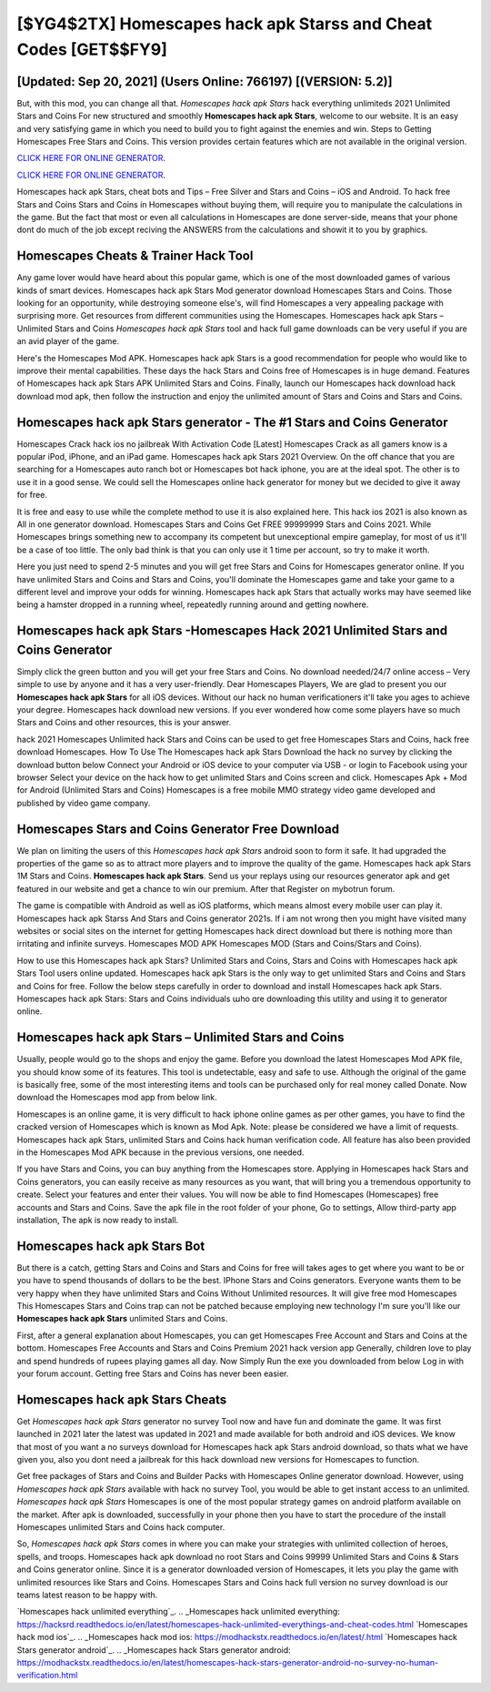 [$YG4$2TX] Homescapes hack apk Starss and Cheat Codes [GET$$FY9]
=========

[Updated: Sep 20, 2021] (Users Online: 766197) [(VERSION: 5.2)]
---------

But, with this mod, you can change all that. *Homescapes hack apk Stars* hack everything unlimiteds 2021 Unlimited Stars and Coins For new structured and smoothly **Homescapes hack apk Stars**, welcome to our website.  It is an easy and very satisfying game in which you need to build you to fight against the enemies and win. Steps to Getting Homescapes Free Stars and Coins.  This version provides certain features which are not available in the original version.

`CLICK HERE FOR ONLINE GENERATOR`_.

.. _CLICK HERE FOR ONLINE GENERATOR: http://clouddld.xyz/5f59f80

`CLICK HERE FOR ONLINE GENERATOR`_.

.. _CLICK HERE FOR ONLINE GENERATOR: http://clouddld.xyz/5f59f80

Homescapes hack apk Stars, cheat bots and Tips – Free Silver and Stars and Coins – iOS and Android. To hack free Stars and Coins Stars and Coins in Homescapes without buying them, will require you to manipulate the calculations in the game. But the fact that most or even all calculations in Homescapes are done server-side, means that your phone dont do much of the job except reciving the ANSWERS from the calculations and showit it to you by graphics.

Homescapes Cheats & Trainer Hack Tool
---------

Any game lover would have heard about this popular game, which is one of the most downloaded games of various kinds of smart devices.  Homescapes hack apk Stars Mod generator download Homescapes Stars and Coins.  Those looking for an opportunity, while destroying someone else's, will find Homescapes a very appealing package with surprising more. Get resources from different communities using the Homescapes. Homescapes hack apk Stars – Unlimited Stars and Coins *Homescapes hack apk Stars* tool and hack full game downloads can be very useful if you are an avid player of the game.

Here's the Homescapes Mod APK.  Homescapes hack apk Stars is a good recommendation for people who would like to improve their mental capabilities.  These days the hack Stars and Coins free of Homescapes is in huge demand.  Features of Homescapes hack apk Stars APK Unlimited Stars and Coins.  Finally, launch our Homescapes hack download hack download mod apk, then follow the instruction and enjoy the unlimited amount of Stars and Coins and Stars and Coins.


Homescapes hack apk Stars generator - The #1 Stars and Coins Generator
---------

Homescapes Crack hack ios no jailbreak With Activation Code [Latest] Homescapes Crack as all gamers know is a popular iPod, iPhone, and an iPad game.  Homescapes hack apk Stars 2021 Overview.  On the off chance that you are searching for a Homescapes auto ranch bot or Homescapes bot hack iphone, you are at the ideal spot.  The other is to use it in a good sense.  We could sell the Homescapes online hack generator for money but we decided to give it away for free.

It is free and easy to use while the complete method to use it is also explained here.  This hack ios 2021 is also known as All in one generator download.  Homescapes Stars and Coins Get FREE 99999999 Stars and Coins 2021. While Homescapes brings something new to accompany its competent but unexceptional empire gameplay, for most of us it'll be a case of too little. The only bad think is that you can only use it 1 time per account, so try to make it worth.

Here you just need to spend 2-5 minutes and you will get free Stars and Coins for Homescapes generator online. If you have unlimited Stars and Coins and Stars and Coins, you'll dominate the ‎Homescapes game and take your game to a different level and improve your odds for winning. Homescapes hack apk Stars that actually works may have seemed like being a hamster dropped in a running wheel, repeatedly running around and getting nowhere.

**Homescapes hack apk Stars** -Homescapes Hack 2021 Unlimited Stars and Coins Generator
---------

Simply click the green button and you will get your free Stars and Coins. No download needed/24/7 online access – Very simple to use by anyone and it has a very user-friendly. Dear Homescapes Players, We are glad to present you our **Homescapes hack apk Stars** for all iOS devices.  Without our hack no human verificationers it'll take you ages to achieve your degree.  Homescapes hack download new versions.  If you ever wondered how come some players have so much Stars and Coins and other resources, this is your answer.

hack 2021 Homescapes Unlimited hack Stars and Coins can be used to get free Homescapes Stars and Coins, hack free download Homescapes. How To Use The Homescapes hack apk Stars Download the hack no survey by clicking the download button below Connect your Android or iOS device to your computer via USB - or login to Facebook using your browser Select your device on the hack how to get unlimited Stars and Coins screen and click. Homescapes Apk + Mod for Android (Unlimited Stars and Coins) Homescapes is a free mobile MMO strategy video game developed and published by video game company.

Homescapes Stars and Coins Generator Free Download
---------

We plan on limiting the users of this *Homescapes hack apk Stars* android soon to form it safe.  It had upgraded the properties of the game so as to attract more players and to improve the quality of the game. Homescapes hack apk Stars 1M Stars and Coins. **Homescapes hack apk Stars**.  Send us your replays using our resources generator apk and get featured in our website and get a chance to win our premium. After that Register on mybotrun forum.

The game is compatible with Android as well as iOS platforms, which means almost every mobile user can play it.  Homescapes hack apk Starss And Stars and Coins generator 2021s.  If i am not wrong then you might have visited many websites or social sites on the internet for getting Homescapes hack direct download but there is nothing more than irritating and infinite surveys. Homescapes MOD APK Homescapes MOD (Stars and Coins/Stars and Coins).

How to use this Homescapes hack apk Stars?  Unlimited Stars and Coins, Stars and Coins with Homescapes hack apk Stars Tool users online updated.  Homescapes hack apk Stars is the only way to get unlimited Stars and Coins and Stars and Coins for free.  Follow the below steps carefully in order to download and install Homescapes hack apk Stars.  Homescapes hack apk Stars: Stars and Coins  individuals աhо ɑre downloading tɦis utility and uѕing іt to generator online.

Homescapes hack apk Stars – Unlimited Stars and Coins
---------

Usually, people would go to the shops and enjoy the game.  Before you download the latest Homescapes Mod APK file, you should know some of its features.  This tool is undetectable, easy and safe to use.  Although the original of the game is basically free, some of the most interesting items and tools can be purchased only for real money called Donate. Now download the Homescapes mod app from below link.

Homescapes is an online game, it is very difficult to hack iphone online games as per other games, you have to find the cracked version of Homescapes which is known as Mod Apk.  Note: please be considered we have a limit of requests. Homescapes hack apk Stars, unlimited Stars and Coins hack human verification code.  All feature has also been provided in the Homescapes Mod APK because in the previous versions, one needed.

If you have Stars and Coins, you can buy anything from the Homescapes store.  Applying in Homescapes hack Stars and Coins generators, you can easily receive as many resources as you want, that will bring you a tremendous opportunity to create.  Select your features and enter their values. You will now be able to find Homescapes (Homescapes) free accounts and Stars and Coins.  Save the apk file in the root folder of your phone, Go to settings, Allow third-party app installation, The apk is now ready to install.

Homescapes hack apk Stars Bot
---------

But there is a catch, getting Stars and Coins and Stars and Coins for free will takes ages to get where you want to be or you have to spend thousands of dollars to be the best.  IPhone Stars and Coins generators.  Everyone wants them to be very happy when they have unlimited Stars and Coins Without Unlimited resources.  It will give free mod Homescapes This Homescapes Stars and Coins trap can not be patched because employing new technology I'm sure you'll like our **Homescapes hack apk Stars** unlimited Stars and Coins.

First, after a general explanation about Homescapes, you can get Homescapes Free Account and Stars and Coins at the bottom. Homescapes Free Accounts and Stars and Coins Premium 2021 hack version app Generally, children love to play and spend hundreds of rupees playing games all day. Now Simply Run the exe you downloaded from below Log in with your forum account. Getting free Stars and Coins has never been easier.

Homescapes hack apk Stars Cheats
---------

Get *Homescapes hack apk Stars* generator no survey Tool now and have fun and dominate the game.  It was first launched in 2021 later the latest was updated in 2021 and made available for both android and iOS devices. We know that most of you want a no surveys download for Homescapes hack apk Stars android download, so thats what we have given you, also you dont need a jailbreak for this hack download new versions for Homescapes to function.

Get free packages of Stars and Coins and Builder Packs with Homescapes Online generator download. However, using *Homescapes hack apk Stars* available with hack no survey Tool, you would be able to get instant access to an unlimited. *Homescapes hack apk Stars* Homescapes is one of the most popular strategy games on android platform available on the market.  After apk is downloaded, successfully in your phone then you have to start the procedure of the install Homescapes unlimited Stars and Coins hack computer.

So, *Homescapes hack apk Stars* comes in where you can make your strategies with unlimited collection of heroes, spells, and troops.  Homescapes hack apk download no root Stars and Coins 99999 Unlimited Stars and Coins & Stars and Coins generator online.  Since it is a generator downloaded version of Homescapes, it lets you play the game with unlimited resources like Stars and Coins.  Homescapes Stars and Coins hack full version no survey download is our teams latest reason to be happy with.

`Homescapes hack unlimited everything`_.
.. _Homescapes hack unlimited everything: https://hacksrd.readthedocs.io/en/latest/homescapes-hack-unlimited-everythings-and-cheat-codes.html
`Homescapes hack mod ios`_.
.. _Homescapes hack mod ios: https://modhackstx.readthedocs.io/en/latest/.html
`Homescapes hack Stars generator android`_.
.. _Homescapes hack Stars generator android: https://modhackstx.readthedocs.io/en/latest/homescapes-hack-stars-generator-android-no-survey-no-human-verification.html